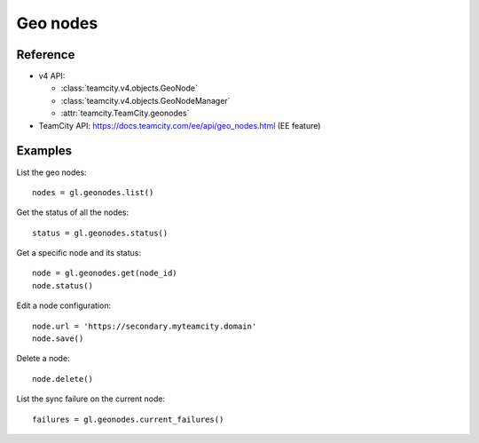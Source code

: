 #########
Geo nodes
#########

Reference
---------

* v4 API:

  + :class:`teamcity.v4.objects.GeoNode`
  + :class:`teamcity.v4.objects.GeoNodeManager`
  + :attr:`teamcity.TeamCity.geonodes`

* TeamCity API: https://docs.teamcity.com/ee/api/geo_nodes.html (EE feature)

Examples
--------

List the geo nodes::

    nodes = gl.geonodes.list()

Get the status of all the nodes::

    status = gl.geonodes.status()

Get a specific node and its status::

    node = gl.geonodes.get(node_id)
    node.status()

Edit a node configuration::

    node.url = 'https://secondary.myteamcity.domain'
    node.save()

Delete a node::

    node.delete()

List the sync failure on the current node::

    failures = gl.geonodes.current_failures()
